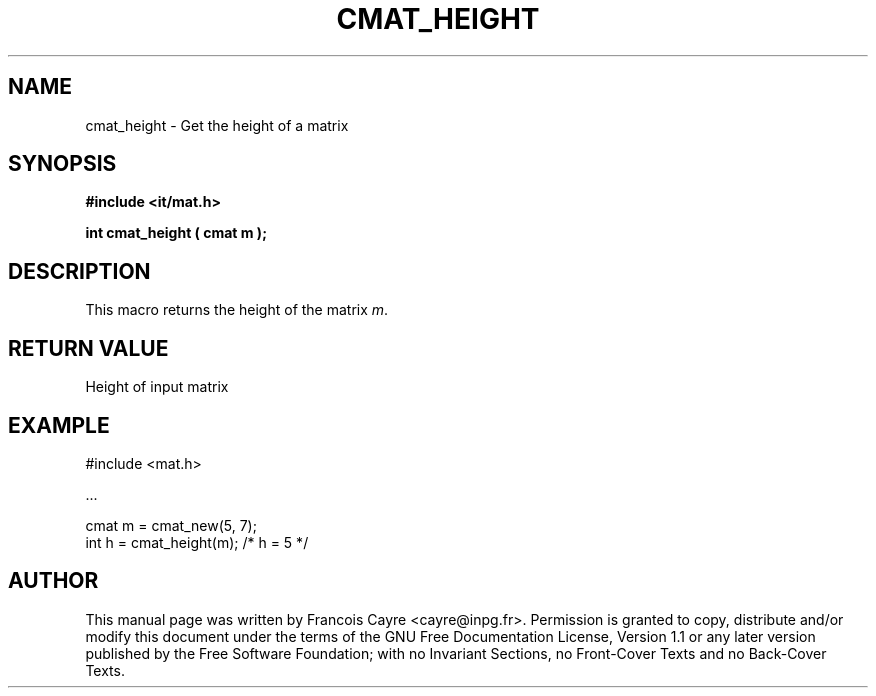 .\" This manpage has been automatically generated by docbook2man 
.\" from a DocBook document.  This tool can be found at:
.\" <http://shell.ipoline.com/~elmert/comp/docbook2X/> 
.\" Please send any bug reports, improvements, comments, patches, 
.\" etc. to Steve Cheng <steve@ggi-project.org>.
.TH "CMAT_HEIGHT" "3" "01 August 2006" "" ""

.SH NAME
cmat_height \- Get the height of a matrix
.SH SYNOPSIS
.sp
\fB#include <it/mat.h>
.sp
int cmat_height ( cmat m
);
\fR
.SH "DESCRIPTION"
.PP
This macro returns the height of the matrix \fIm\fR\&.  
.SH "RETURN VALUE"
.PP
Height of input matrix
.SH "EXAMPLE"

.nf

#include <mat.h>

\&...

cmat m = cmat_new(5, 7);
int h  = cmat_height(m); /* h = 5 */
.fi
.SH "AUTHOR"
.PP
This manual page was written by Francois Cayre <cayre@inpg.fr>\&.
Permission is granted to copy, distribute and/or modify this
document under the terms of the GNU Free
Documentation License, Version 1.1 or any later version
published by the Free Software Foundation; with no Invariant
Sections, no Front-Cover Texts and no Back-Cover Texts.
